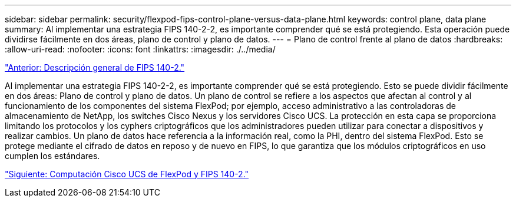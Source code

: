 ---
sidebar: sidebar 
permalink: security/flexpod-fips-control-plane-versus-data-plane.html 
keywords: control plane, data plane 
summary: Al implementar una estrategia FIPS 140-2-2, es importante comprender qué se está protegiendo. Esta operación puede dividirse fácilmente en dos áreas, plano de control y plano de datos. 
---
= Plano de control frente al plano de datos
:hardbreaks:
:allow-uri-read: 
:nofooter: 
:icons: font
:linkattrs: 
:imagesdir: ./../media/


link:flexpod-fips-overview-of-fips-140-2.html["Anterior: Descripción general de FIPS 140-2."]

Al implementar una estrategia FIPS 140-2-2, es importante comprender qué se está protegiendo. Esto se puede dividir fácilmente en dos áreas: Plano de control y plano de datos. Un plano de control se refiere a los aspectos que afectan al control y al funcionamiento de los componentes del sistema FlexPod; por ejemplo, acceso administrativo a las controladoras de almacenamiento de NetApp, los switches Cisco Nexus y los servidores Cisco UCS. La protección en esta capa se proporciona limitando los protocolos y los cyphers criptográficos que los administradores pueden utilizar para conectar a dispositivos y realizar cambios. Un plano de datos hace referencia a la información real, como la PHI, dentro del sistema FlexPod. Esto se protege mediante el cifrado de datos en reposo y de nuevo en FIPS, lo que garantiza que los módulos criptográficos en uso cumplen los estándares.

link:flexpod-fips-flexpod-cisco-ucs-compute-and-fips-140-2.html["Siguiente: Computación Cisco UCS de FlexPod y FIPS 140-2."]
